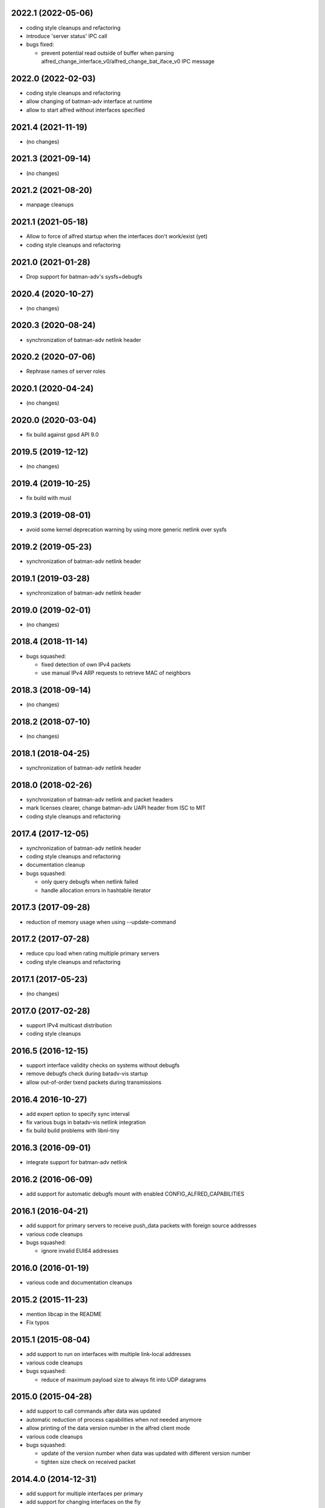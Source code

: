 .. SPDX-License-Identifier: GPL-2.0

2022.1 (2022-05-06)
===================

* coding style cleanups and refactoring
* introduce 'server status' IPC call
* bugs fixed:

  - prevent potential read outside of buffer when parsing
    alfred_change_interface_v0/alfred_change_bat_iface_v0 IPC message

2022.0 (2022-02-03)
===================

* coding style cleanups and refactoring
* allow changing of batman-adv interface at runtime
* allow to start alfred without interfaces specified

2021.4 (2021-11-19)
===================

* (no changes)

2021.3 (2021-09-14)
===================

* (no changes)

2021.2 (2021-08-20)
===================

* manpage cleanups

2021.1 (2021-05-18)
===================

* Allow to force of alfred startup when the interfaces don't work/exist (yet)
* coding style cleanups and refactoring

2021.0 (2021-01-28)
===================

* Drop support for batman-adv's sysfs+debugfs

2020.4 (2020-10-27)
===================

* (no changes)

2020.3 (2020-08-24)
===================

* synchronization of batman-adv netlink header

2020.2 (2020-07-06)
===================

* Rephrase names of server roles

2020.1 (2020-04-24)
===================

* (no changes)

2020.0 (2020-03-04)
===================

* fix build against gpsd API 9.0

2019.5 (2019-12-12)
===================

* (no changes)

2019.4 (2019-10-25)
===================

* fix build with musl

2019.3 (2019-08-01)
===================

* avoid some kernel deprecation warning by using more generic netlink over
  sysfs

2019.2 (2019-05-23)
===================

* synchronization of batman-adv netlink header

2019.1 (2019-03-28)
===================

* synchronization of batman-adv netlink header

2019.0 (2019-02-01)
===================

* (no changes)

2018.4 (2018-11-14)
===================

* bugs squashed:

  - fixed detection of own IPv4 packets
  - use manual IPv4 ARP requests to retrieve MAC of neighbors

2018.3 (2018-09-14)
===================

* (no changes)


2018.2 (2018-07-10)
===================

* (no changes)

2018.1 (2018-04-25)
===================

* synchronization of batman-adv netlink header

2018.0 (2018-02-26)
===================

* synchronization of batman-adv netlink and packet headers
* mark licenses clearer, change batman-adv UAPI header from ISC to MIT
* coding style cleanups and refactoring

2017.4 (2017-12-05)
===================

* synchronization of batman-adv netlink header
* coding style cleanups and refactoring
* documentation cleanup
* bugs squashed:

  - only query debugfs when netlink failed
  - handle allocation errors in hashtable iterator


2017.3 (2017-09-28)
===================

* reduction of memory usage when using --update-command


2017.2 (2017-07-28)
===================

* reduce cpu load when rating multiple primary servers
* coding style cleanups and refactoring


2017.1 (2017-05-23)
===================

* (no changes)


2017.0 (2017-02-28)
===================

* support IPv4 multicast distribution
* coding style cleanups


2016.5 (2016-12-15)
===================

* support interface validity checks on systems without debugfs
* remove debugfs check during batadv-vis startup
* allow out-of-order txend packets during transmissions


2016.4 2016-10-27)
===================

* add expert option to specify sync interval
* fix various bugs in batadv-vis netlink integration
* fix build build problems with libnl-tiny


2016.3 (2016-09-01)
===================

* integrate support for batman-adv netlink


2016.2 (2016-06-09)
===================

* add support for automatic debugfs mount with enabled
  CONFIG_ALFRED_CAPABILITIES


2016.1 (2016-04-21)
===================

* add support for primary servers to receive push_data packets with foreign
  source addresses
* various code cleanups
* bugs squashed:

  - ignore invalid EUI64 addresses


2016.0 (2016-01-19)
===================

* various code and documentation cleanups


2015.2 (2015-11-23)
===================

* mention libcap in the README
* Fix typos


2015.1 (2015-08-04)
===================

* add support to run on interfaces with multiple link-local addresses
* various code cleanups
* bugs squashed:

  - reduce of maximum payload size to always fit into UDP datagrams


2015.0 (2015-04-28)
===================

* add support to call commands after data was updated
* automatic reduction of process capabilities when not needed anymore
* allow printing of the data version number in the alfred client mode
* various code cleanups
* bugs squashed:

  - update of the version number when data was updated with different
    version number
  - tighten size check on received packet


2014.4.0 (2014-12-31)
=====================

* add support for multiple interfaces per primary
* add support for changing interfaces on the fly
* changes to support multiple alfred interfaces:

  - bind alfred to a specific interface
  - allow configuring the unix socket path

* enhanced debugging


2014.3.0 (2014-07-21)
=====================

* fix various possible memleak, access errors and strncpy issues
* handle fcntl return codes
* fix altitude verification check in gpsd


2014.2.0 (2014-05-15)
=====================

* Handle EPERM errors on every sendto
* Check for changed interface properties, e.g. recreation or
  changed MAC- and IPv6 addresses


2014.1.0 (2014-03-13)
=====================

* don't leak socket fd in batadv-vis


2014.0.0 (2014-01-04)
=====================

* add installation of the alfred-gpsd manpage
* add -lm to linker flags for libgps in alfred-gpsd


2013.4.0 (2013-10-13)
=====================

* add new json output format for vis
* add gps location information service for alfred
* allow network interface to vanish and return without restart
* allow to switch between primary and secondary operation without restart
* renamed vis to batadv-vis to avoid collisions with other vis binaries
* add manpages
* various code cleanups
* bugs squashed:

  - handle failing write() in unix sockets
  - Fix crash when vis opened empty file


2013.3.0 (2013-07-28)
=====================

* initial release of alfred after beta (synced release cycle with
  batman-adv)
* allows to share arbitrary local information over a (mesh) network
* initial support for vis (previously in-kernel feature of batman-adv
  to visualize the network) included
* easy but flexible communication interface to allow data applications
  of all kinds
* two-tiered architecture (primary and secondaries)
* exchanges data via IPv6 unicast/multicast
